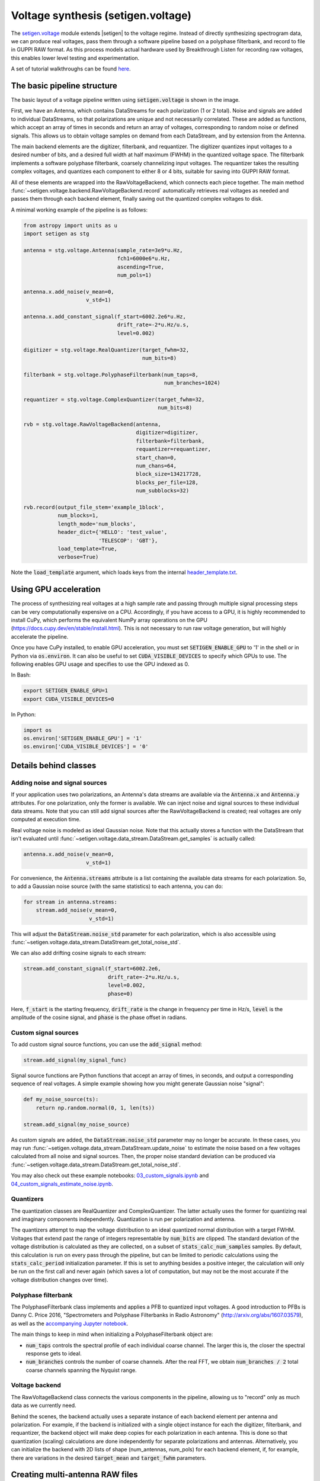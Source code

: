 .. |setigen| replace:: :mod:`setigen`
.. _setigen.voltage: https://setigen.readthedocs.io/en/main/setigen.voltage.html

Voltage synthesis (setigen.voltage)
===================================

The setigen.voltage_ module extends |setigen| to the voltage regime. Instead of 
directly synthesizing spectrogram data, we can produce real voltages, pass them 
through a software pipeline based on a polyphase filterbank, and record to file 
in GUPPI RAW format. As this process models actual hardware used by 
Breakthrough Listen for recording raw voltages, this enables lower level 
testing and experimentation.

A set of tutorial walkthroughs can be found `here <https://github.com/bbrzycki/setigen/tree/main/jupyter-notebooks/voltage>`_.

The basic pipeline structure
----------------------------

.. image:: images/setigen_voltage_diagram_h.png

The basic layout of a voltage pipeline written using :code:`setigen.voltage` 
is shown in the image. 

First, we have an Antenna, which contains DataStreams for each polarization 
(1 or 2 total). Noise and signals are added to individual DataStreams, so 
that polarizations are unique and not necessarily correlated. These are added 
as functions, which accept an array of times in seconds and return an array 
of voltages, corresponding to random noise or defined signals. This allows us 
to obtain voltage samples on demand from each DataStream, and by extension 
from the Antenna. 

The main backend elements are the digitizer, filterbank, and requantizer. 
The digitizer quantizes input voltages to a desired number of bits, and a 
desired full width at half maximum (FWHM) in the quantized voltage space. 
The filterbank implements a software polyphase filterbank, coarsely 
channelizing input voltages. The requantizer takes the resulting complex 
voltages, and quantizes each component to either 8 or 4 bits, suitable for 
saving into GUPPI RAW format. 

All of these elements are wrapped into the RawVoltageBackend, which connects 
each piece together. The main method 
:func:`~setigen.voltage.backend.RawVoltageBackend.record` automatically 
retrieves real voltages as needed and passes them through each backend element, 
finally saving out the quantized complex voltages to disk.

A minimal working example of the pipeline is as follows:

.. code-block:: python

    from astropy import units as u
    import setigen as stg

    antenna = stg.voltage.Antenna(sample_rate=3e9*u.Hz, 
                                  fch1=6000e6*u.Hz,
                                  ascending=True,
                                  num_pols=1)
                                  
    antenna.x.add_noise(v_mean=0, 
                        v_std=1)
                        
    antenna.x.add_constant_signal(f_start=6002.2e6*u.Hz, 
                                  drift_rate=-2*u.Hz/u.s, 
                                  level=0.002)
                                  
    digitizer = stg.voltage.RealQuantizer(target_fwhm=32,
                                          num_bits=8)

    filterbank = stg.voltage.PolyphaseFilterbank(num_taps=8, 
                                                 num_branches=1024)

    requantizer = stg.voltage.ComplexQuantizer(target_fwhm=32,
                                               num_bits=8)

    rvb = stg.voltage.RawVoltageBackend(antenna,
                                        digitizer=digitizer,
                                        filterbank=filterbank,
                                        requantizer=requantizer,
                                        start_chan=0,
                                        num_chans=64,
                                        block_size=134217728,
                                        blocks_per_file=128,
                                        num_subblocks=32)
                                        
    rvb.record(output_file_stem='example_1block',
               num_blocks=1, 
               length_mode='num_blocks',
               header_dict={'HELLO': 'test_value',
                            'TELESCOP': 'GBT'},
               load_template=True,
               verbose=True)
               
Note the :code:`load_template` argument, which loads keys from the internal 
`header_template.txt <https://github.com/bbrzycki/setigen/blob/main/setigen/voltage/header_template.txt>`_.

Using GPU acceleration
----------------------

The process of synthesizing real voltages at a high sample rate and passing 
through multiple signal processing steps can be very computationally expensive 
on a CPU. Accordingly, if you have access to a GPU, it is highly recommended 
to install CuPy, which performs the equivalent NumPy array operations on the 
GPU (https://docs.cupy.dev/en/stable/install.html). This is not necessary to 
run raw voltage generation, but will highly accelerate the pipeline. 

Once you have CuPy installed, to enable GPU acceleration, you must set 
:code:`SETIGEN_ENABLE_GPU` to '1' in the shell or in Python via 
:code:`os.environ`. It can also be useful to set :code:`CUDA_VISIBLE_DEVICES` 
to specify which GPUs to use. The following enables GPU usage and specifies to 
use the GPU indexed as 0.

In Bash:

.. code-block:: bash

    export SETIGEN_ENABLE_GPU=1
    export CUDA_VISIBLE_DEVICES=0
    
In Python:

.. code-block:: python

    import os
    os.environ['SETIGEN_ENABLE_GPU'] = '1'
    os.environ['CUDA_VISIBLE_DEVICES'] = '0'
    
Details behind classes
----------------------

Adding noise and signal sources
^^^^^^^^^^^^^^^^^^^^^^^^^^^^^^^

If your application uses two polarizations, an Antenna's data streams are 
available via the :code:`Antenna.x` and :code:`Antenna.y` attributes. For one 
polarization, only the former is available. We can inject noise and signal 
sources to these individual data streams. Note that you can still add signal 
sources after the RawVoltageBackend is created; real voltages are only 
computed at execution time.

Real voltage noise is modeled as ideal Gaussian noise. Note that this actually 
stores a function with the DataStream that isn't evaluated until 
:func:`~setigen.voltage.data_stream.DataStream.get_samples` is actually called:

.. code-block:: python

    antenna.x.add_noise(v_mean=0, 
                        v_std=1)

For convenience, the :code:`Antenna.streams` attribute is a list containing 
the available data streams for each polarization. So, to add a Gaussian noise 
source (with the same statistics) to each antenna, you can do:

.. code-block:: python

    for stream in antenna.streams:
        stream.add_noise(v_mean=0, 
                         v_std=1)
                         
This will adjust the :code:`DataStream.noise_std` parameter for each 
polarization, which is also accessible using 
:func:`~setigen.voltage.data_stream.DataStream.get_total_noise_std`. 
                         
We can also add drifting cosine signals to each stream:

.. code-block:: python

    stream.add_constant_signal(f_start=6002.2e6, 
                               drift_rate=-2*u.Hz/u.s, 
                               level=0.002,
                               phase=0)

Here, :code:`f_start` is the starting frequency, :code:`drift_rate` is the 
change in frequency per time in Hz/s, :code:`level` is the amplitude of the 
cosine signal, and :code:`phase` is the phase offset in radians. 
                         
Custom signal sources
^^^^^^^^^^^^^^^^^^^^^

To add custom signal source functions, you can use the :code:`add_signal` 
method:

.. code-block:: python

    stream.add_signal(my_signal_func)
                         
Signal source functions are Python functions that accept an array of times, 
in seconds, and output a corresponding sequence of real voltages. A simple 
example showing how you might generate Gaussian noise "signal":

.. code-block:: python

    def my_noise_source(ts):
        return np.random.normal(0, 1, len(ts))
        
    stream.add_signal(my_noise_source)
                         
As custom signals are added, the :code:`DataStream.noise_std` parameter may no 
longer be accurate. In these cases, you may run 
:func:`~setigen.voltage.data_stream.DataStream.update_noise` to estimate the 
noise based on a few voltages calculated from all noise and signal sources. 
Then, the proper noise standard deviation can be produced via 
:func:`~setigen.voltage.data_stream.DataStream.get_total_noise_std`.

You may also check out these example notebooks: `03_custom_signals.ipynb <https://github.com/bbrzycki/setigen/blob/main/jupyter-notebooks/voltage/03_custom_signals.ipynb>`_ and `04_custom_signals_estimate_noise.ipynb <https://github.com/bbrzycki/setigen/blob/main/jupyter-notebooks/voltage/04_custom_signals_estimate_noise.ipynb>`_.

Quantizers
^^^^^^^^^^

The quantization classes are RealQuantizer and ComplexQuantizer. The latter 
actually uses the former for quantizing real and imaginary components 
independently. Quantization is run per polarization and antenna. 

The quantizers attempt to map the voltage distribution to an ideal quantized 
normal distribution with a target FWHM. Voltages that extend past the range of 
integers representable by :code:`num_bits` are clipped. The standard deviation 
of the voltage distribution is calculated as they are collected, on a subset 
of :code:`stats_calc_num_samples` samples. By default, this calculation is run 
on every pass through the pipeline, but can be limited to periodic calculations 
using the :code:`stats_calc_period` initialization parameter. If this is set to 
anything besides a positive integer, the calculation will only be run on the 
first call and never again (which saves a lot of computation, but may not be 
the most accurate if the voltage distribution changes over time).

Polyphase filterbank
^^^^^^^^^^^^^^^^^^^^

The PolyphaseFilterbank class implements and applies a PFB to quantized input 
voltages. A good introduction to PFBs is Danny C. Price 2016, "Spectrometers 
and Polyphase Filterbanks in Radio Astronomy" 
(http://arxiv.org/abs/1607.03579), as well as the 
`accompanying Jupyter notebook <https://github.com/telegraphic/pfb_introduction/blob/master/pfb_introduction.ipynb>`_. 

The main things to keep in mind when initializing a PolyphaseFilterbank object 
are:

- :code:`num_taps` controls the spectral profile of each individual coarse channel. The larger this is, the closer the spectral response gets to ideal.
- :code:`num_branches` controls the number of coarse channels. After the real FFT, we obtain :code:`num_branches / 2` total coarse channels spanning the Nyquist range.

Voltage backend
^^^^^^^^^^^^^^^

The RawVoltageBackend class connects the various components in the pipeline, 
allowing us to "record" only as much data as we currently need. 

Behind the scenes, the backend actually uses a separate instance of each 
backend element per antenna and polarization. For example, if the backend is 
initialized with a single object instance for each the digitizer, filterbank, 
and requantizer, the backend object will make deep copies for each polarization 
in each antenna. This is done so that quantization (scaling) calculations are 
done independently for separate polarizations and antennas. Alternatively, you 
can initialize the backend with 2D lists of shape (num_antennas, num_pols) for 
each backend element, if, for example, there are variations in the desired 
:code:`target_mean` and :code:`target_fwhm` parameters. 
    
Creating multi-antenna RAW files
--------------------------------

To simulate interferometric pipelines, it may be useful to synthesize raw 
voltage data from multiple antennas. The MultiAntennaArray class supports 
exactly this, creating a list of sub-Antennas each with an associated integer 
delay (in time samples). In addition to the individual data streams that allow 
you to add noise and signals to each Antenna, there are "background" data 
streams :code:`bg_x` and :code:`bg_y` in MultiAntennaArray, representing 
common / correlated noise or RFI that each Antenna can see, subject to the 
(relative) delay. If there are no delays, the background data streams will be 
perfectly correlated for each antenna.

Here's an example initialization for a 3 antenna array:

.. code-block:: python

    sample_rate = 3e9
    delays = np.array([0, 1e-6, 2e-6]) * sample_rate
    maa = stg.voltage.MultiAntennaArray(num_antennas=3,
                                        sample_rate=sample_rate,
                                        fch1=6*u.GHz,
                                        ascending=False,
                                        num_pols=2,
                                        delays=delays)
                                        
You can access both background data streams using the :code:`MultiAntennaArray.bg_streams` attribute:

.. code-block:: python

    for stream in maa.bg_streams:
        stream.add_noise(v_mean=0,
                         v_std=1)
        stream.add_constant_signal(f_start=5998.9e6, 
                                   drift_rate=0*u.Hz/u.s, 
                                   level=0.0025)
                                        
Then, instead of passing a single Antenna into a RawVoltageBackend object, 
you pass in the MultiAntennaArray:

.. code-block:: python

    rvb = stg.voltage.RawVoltageBackend(maa,
                                        digitizer=digitizer,
                                        filterbank=filterbank,
                                        requantizer=requantizer,
                                        start_chan=0,
                                        num_chans=64,
                                        block_size=6291456,
                                        blocks_per_file=128,
                                        num_subblocks=32)
                                        
The RawVoltageBackend will get samples from each Antenna, accounting for the 
background data streams intrinsic to the MultiAntennaArray, subject to each 
Antenna's delays. 

You may also check out this example notebook: `01_multi_antenna_raw_file_gen.ipynb <https://github.com/bbrzycki/setigen/blob/main/jupyter-notebooks/voltage/01_multi_antenna_raw_file_gen.ipynb>`_.


Injecting signals at a desired SNR
----------------------------------

With noise and multiple signal processing operations, including an FFT, it 
can be a bit tricky to choose the correct amplitude of a cosine signal at the 
beginning of the pipeline to achieve a desired signal-to-noise ratio (SNR) in 
the final finely channelized intensity data products. 
:mod:`setigen.voltage.level_utils` has a few helper functions to facilitate 
this, depending on the nature of the desired cosine signal.

Since the final SNR depends on the fine channelization FFT length and the 
time integration factor, as well as parameters inherent to the data production, 
we need external functions to help calculate an amplitude, or level, for our 
cosine signal. 

First off, assume we are creating a non-drifting cosine signal. If the signal 
is at the center of a finely channelized frequency bin, 
:func:`~setigen.voltage.level_utils.get_level` gives the appropriate cosine 
amplitude to achieve a given SNR if the initial real Gaussian noise has a 
variance of 1:

.. code-block:: python

    fftlength = 1024
    num_blocks = 1
    signal_level = stg.voltage.get_level(snr=10, 
                                         raw_voltage_backend=rvb,
                                         fftlength=fftlength,
                                         num_blocks=num_blocks,
                                         length_mode='num_blocks')
                                         
If the noise in the DataStream doesn't have a variance of 1, we need to adjust 
this signal level by multiplying by 
:func:`~setigen.voltage.data_stream.DataStream.get_total_noise_std()`. 
Note that this method also works for data streams within Antennas that are 
part of MultiAntennaArrays, since it will automatically account for the 
background noise in the array. Since the noise power is squared during fine 
channelization, the signal amplitude should go linearly as a function of the 
standard deviation of the noise.

If the signal is non-drifting, in general the spectral response will go as 
:code:`1/sinc^2(x)`, where :code:`x` is the fractional error off of the center 
of the spectral bin. To calculate the corresponding amount to adjust 
signal level, you can use 
:func:`~setigen.voltage.level_utils.get_leakage_factor`. This technically 
calculates :code:`1/sinc(x)`, which is inherently squared naturally along 
with the cosine signal amplitude during fine channelization.

To account for drift rates, it gets a bit more complicated; in general, if the 
drift rate is larger than a pixel by pixel slope of 1 in the final spectrogram 
data products, dividing the initial non-drifting power by that pixel by pixel 
slope will result in the new power. In other words, if `s` is the drift rate 
corresponding to a final pixel by pixel slope of 1, then a signal drifting by 
`2*s` will have half the SNR of the non-drifting signal. For a given 
RawVoltageBackend and reduced data product parameters :code:`fftlength` 
and :code:`int_factor` (integration factor), you can calculate `s` via 
:func:`~setigen.voltage.level_utils.get_unit_drift_rate`. However, the situation 
is much more complicated for drift rates between 0 and `s`, so setigen doesn't 
currently automatically calculate the requisite shift in power. Note that if 
you'd like to adjust the power for drift rates higher than `s`, you should 
adjust the amplitude (level) of the cosine signal by the square root of the 
relevant factor.

An example accounting for multiple effects like these:

.. code-block:: python

    f_start = 6003.1e6
    leakage_factor = stg.voltage.get_leakage_factor(f_start, rvb, fftlength)
    for stream in antenna.streams:
        level = stream.get_total_noise_std() * leakage_factor * signal_level
        stream.add_constant_signal(f_start=f_start, 
                                   drift_rate=0*u.Hz/u.s, 
                                   level=level)

You may also check out this example notebook: `05_raw_file_gen_snr.ipynb <https://github.com/bbrzycki/setigen/blob/main/jupyter-notebooks/voltage/05_raw_file_gen_snr.ipynb>`_.
                                   

Injecting signals starting from existing RAW files
--------------------------------------------------

In addition to recording entirely synthetic voltage data, we can also inject 
signals onto existing RAW files. This approach is somewhat limited, since the 
data in existing RAW files have necessarily already been digitized, 
channelized, and requantized using hardware at the telescope; we cannot add 
the time series real voltage signals. 

Instead, we can use parameters from the RAW data to create synthetic data 
streams, and add the corresponding complex RAW voltages together as our 
"injection". Of course, we want to make sure the synthetic data properties 
match those of the RAW files, so we have a helper function 
:code:`get_raw_params` that returns a dictionary with relevant properties. 
Note that we still need to specify which coarse channel the recorded data 
starts from, since this isn't saved in the header.

.. code-block:: python

    start_chan = 0
    input_file_stem = 'example_snr'

    raw_params = stg.voltage.get_raw_params(input_file_stem=input_file_stem,
                                            start_chan=start_chan)

    antenna = stg.voltage.Antenna(sample_rate=sample_rate,
                                  **raw_params)

To then create a RawVoltageBackend, we use the class method 
:func:`~setigen.voltage.backend.RawVoltageBackend.from_data`, where :code:`input_file_stem` is the 
filename stem as used by :code:`rawspec`. 

.. code-block:: python

    rvb = stg.voltage.RawVoltageBackend.from_data(input_file_stem=input_file_stem,
                                                  antenna_source=antenna,
                                                  digitizer=digitizer,
                                                  filterbank=filterbank,
                                                  start_chan=start_chan,
                                                  num_subblocks=32)

There are a few things to keep in mind here. Since we don't have access to the 
original noise distribution in real voltage space for the recorded RAW data 
(as it was quantized), it may be tough to inject at specific SNR levels. Also, 
if we create an Antenna with only cosine-like signals, the distribution of 
voltages will look highly non-Gaussian. So, if we attempt to digitize or 
requantize this normally, we risk distorting the data and introducing 
artifacts. To avoid this, if the Antenna has no injected Gaussian noise source, 
we can run :func:`~setigen.voltage.backend.RawVoltageBackend.record` with parameter 
:code:`digitize=False`. Then, the signals will be channelized and quantized as 
if they were embedded in zero-mean Gaussian noise with standard deviation 1. 
Now, if there *is* a noise source, you can leave :code:`digitize=True` 
(the default).

.. code-block:: python

    rvb.record(output_file_stem='example_snr_input',
               header_dict={'TELESCOP': 'GBT'},
               digitize=False,
               verbose=True)
               
In the :func:`~setigen.voltage.backend.RawVoltageBackend.record` call, if no 
:code:`num_blocks` or :code:`obs_length` is specified, data will be recorded 
matching the total length / size of the input data. You may specify these 
parameters to record a smaller amount of data (starting from the beginning of 
the input), but of course you can't produce a longer recording than what is 
present in the input. 

Behind the scenes, at each iteration, the backend will read in a full data 
block from disk, and set requantizer statistics (target mean, target standard 
deviation) for each (antenna, polarization) pair for the real and imaginary 
quantizer components. Then, the synthetic data passing through the pipeline is 
requantized to the corresponding standard deviations in each complex component, 
but instead of centering to the target mean, they are centered to zero mean. 
This is so that when we add the synthetic data to the existing data, we don't 
change the overall voltage means. After these are added together, we finally 
requantize once more with the same requantizers, to the target mean and 
standard deviations. This procedure is done to match the existing data 
statistics and magnitudes as best as possible.

You may also check out this example notebook: `06_starting_from_existing_raw_files.ipynb <https://github.com/bbrzycki/setigen/blob/main/jupyter-notebooks/voltage/06_starting_from_existing_raw_files.ipynb>`_.